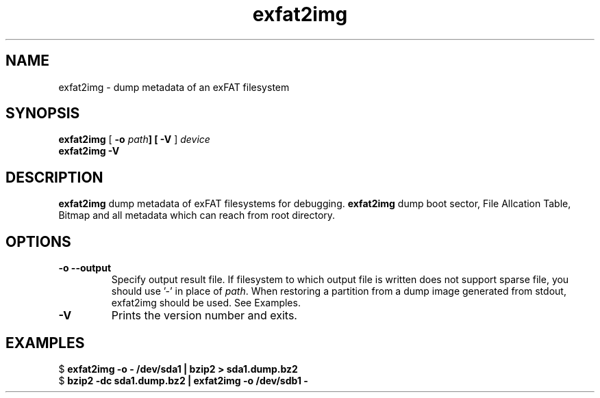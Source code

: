 .TH exfat2img 8
.SH NAME
exfat2img \- dump metadata of an exFAT filesystem
.SH SYNOPSIS
.B exfat2img
[
.B \-o \fIpath\fB\
] [
.B \-V
]
.I device
.br
.B exfat2img \-V
.SH DESCRIPTION
.B exfat2img
dump metadata of exFAT filesystems for debugging. \fBexfat2img\fP dump boot sector, File Allcation Table, Bitmap and all metadata which can reach from root directory.

.SH OPTIONS
.TP
.BI \-o\ \-\-output
Specify output result file. If filesystem to which output file is written does not support sparse file, you should use '-' in place of \fIpath\fP.
When restoring a partition from a dump image generated from stdout, exfat2img should be used. See Examples.
.TP
.B \-V
Prints the version number and exits.

.SH EXAMPLES
.PP
.EX
.RB "$" " exfat2img -o - /dev/sda1 | bzip2 > sda1.dump.bz2"
.RB "$" " bzip2 -dc sda1.dump.bz2 | exfat2img -o /dev/sdb1 -"
